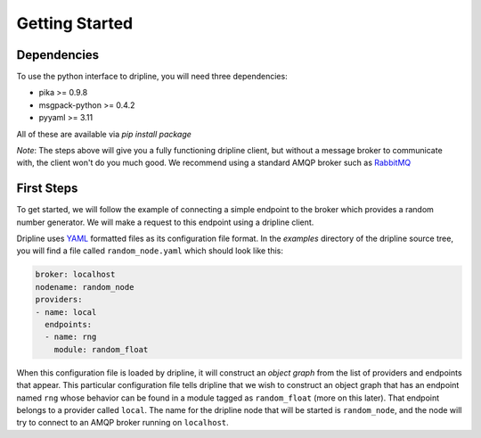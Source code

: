 Getting Started
===============

Dependencies
------------
To use the python interface to dripline, you will need three dependencies:

* pika >= 0.9.8
* msgpack-python >= 0.4.2
* pyyaml >= 3.11

All of these are available via `pip install package`

*Note*:
The steps above will give you a fully functioning dripline client, but
without a message broker to communicate with, the client won't do you much
good.  We recommend using a standard AMQP broker such as 
`RabbitMQ <https://www.rabbitmq.com>`_

First Steps
-----------
To get started, we will follow the example of connecting a simple 
endpoint to the broker which provides a random number generator.  We will
make a request to this endpoint using a dripline client.

Dripline uses `YAML <http://www.yaml.org/>`_ formatted files as its 
configuration file format.  In the `examples` directory of the dripline
source tree, you will find a file called ``random_node.yaml`` which should
look like this:

.. code-block:: yaml

	broker: localhost
	nodename: random_node
	providers:
	- name: local
	  endpoints:
	  - name: rng
	    module: random_float

When this configuration file is loaded by dripline, it will construct an 
`object graph` from the list of providers and endpoints that appear.  This
particular configuration file tells dripline that we wish to construct an
object graph that has an endpoint named ``rng`` whose behavior can be found
in a module tagged as ``random_float`` (more on this later).  That endpoint
belongs to a provider called ``local``.  The name for the dripline node that
will be started is ``random_node``, and the node will try to connect to
an AMQP broker running on ``localhost``.